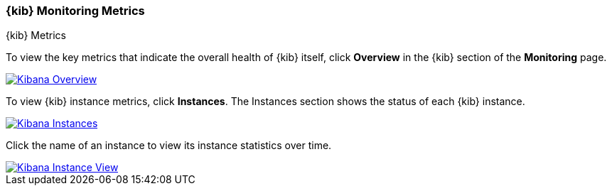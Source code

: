 [role="xpack"]
[[kibana-page]]
=== {kib} Monitoring Metrics
++++
<titleabbrev>{kib} Metrics</titleabbrev>
++++

To view the key metrics that indicate the overall health of {kib} itself,
click **Overview** in the {kib} section of the *Monitoring* page.

image::monitoring/images/monitoring-kibana-overview.png["Kibana Overview",link="images/monitoring-kibana-overview.png"]

To view {kib} instance metrics, click **Instances**. The Instances section
shows the status of each {kib} instance.

image::monitoring/images/monitoring-kibana-instances.png["Kibana Instances",link="images/monitoring-kibana-instances.png"]

Click the name of an instance to view its instance statistics over time.

image::monitoring/images/monitoring-kibana-instance.png["Kibana Instance View",link="images/monitoring-kibana-instance.png"]
